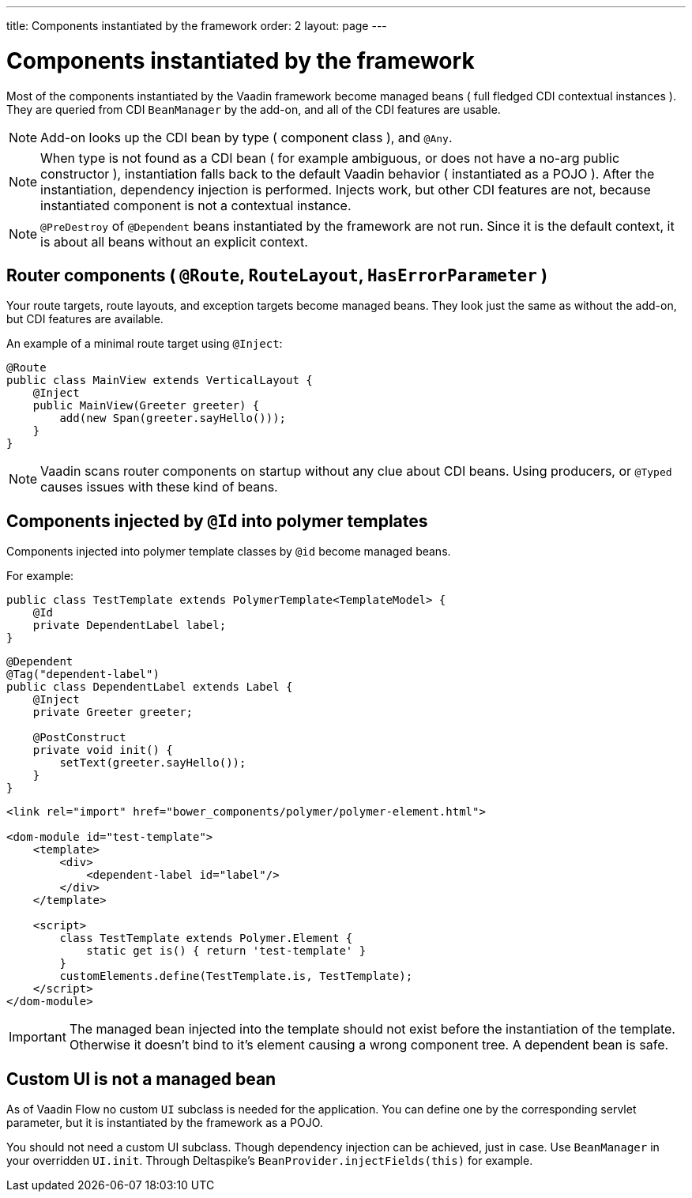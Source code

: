 ---
title: Components instantiated by the framework
order: 2
layout: page
---


= Components instantiated by the framework

Most of the components instantiated by the Vaadin framework become managed beans ( full fledged CDI contextual instances ).
They are queried from CDI `BeanManager` by the add-on, and all of the CDI features are usable.

[NOTE]
Add-on looks up the CDI bean by type ( component class ), and `@Any`.

[NOTE]
When type is not found as a CDI bean
( for example ambiguous, or does not have a no-arg public constructor ),
instantiation falls back to the default Vaadin behavior ( instantiated as a POJO ).
After the instantiation, dependency injection is performed.
Injects work, but other CDI features are not, because instantiated component is not a contextual instance.

[NOTE]
`@PreDestroy` of `@Dependent` beans instantiated by the framework are not run.
Since it is the default context, it is about all beans without an explicit context.

== Router components ( `@Route`, `RouteLayout`, `HasErrorParameter` )

Your route targets, route layouts, and exception targets become managed beans.
They look just the same as without the add-on, but CDI features are available.

An example of a minimal route target using `@Inject`:

[source,java]
----
@Route
public class MainView extends VerticalLayout {
    @Inject
    public MainView(Greeter greeter) {
        add(new Span(greeter.sayHello()));
    }
}
----

[NOTE]
Vaadin scans router components on startup without any clue about CDI beans.
Using producers, or `@Typed` causes issues with these kind of beans.

== Components injected by `@Id` into polymer templates

Components injected into polymer template classes by `@id` become managed beans.

For example:

[source,java]
----
public class TestTemplate extends PolymerTemplate<TemplateModel> {
    @Id
    private DependentLabel label;
}
----

[source,java]
----
@Dependent
@Tag("dependent-label")
public class DependentLabel extends Label {
    @Inject
    private Greeter greeter;

    @PostConstruct
    private void init() {
        setText(greeter.sayHello());
    }
}
----

[source,html]
----
<link rel="import" href="bower_components/polymer/polymer-element.html">

<dom-module id="test-template">
    <template>
        <div>
            <dependent-label id="label"/>
        </div>
    </template>

    <script>
        class TestTemplate extends Polymer.Element {
            static get is() { return 'test-template' }
        }
        customElements.define(TestTemplate.is, TestTemplate);
    </script>
</dom-module>
----

[IMPORTANT]
The managed bean injected into the template should not exist before the instantiation of the template.
Otherwise it doesn't bind to it's element causing a wrong component tree.
A dependent bean is safe.

== Custom UI is not a managed bean

As of Vaadin Flow no custom `UI` subclass is needed for the application.
You can define one by the corresponding servlet parameter,
but it is instantiated by the framework as a POJO.

You should not need a custom UI subclass. Though dependency injection can be achieved, just in case.
Use `BeanManager` in your overridden `UI.init`. Through Deltaspike's `BeanProvider.injectFields(this)` for example.
